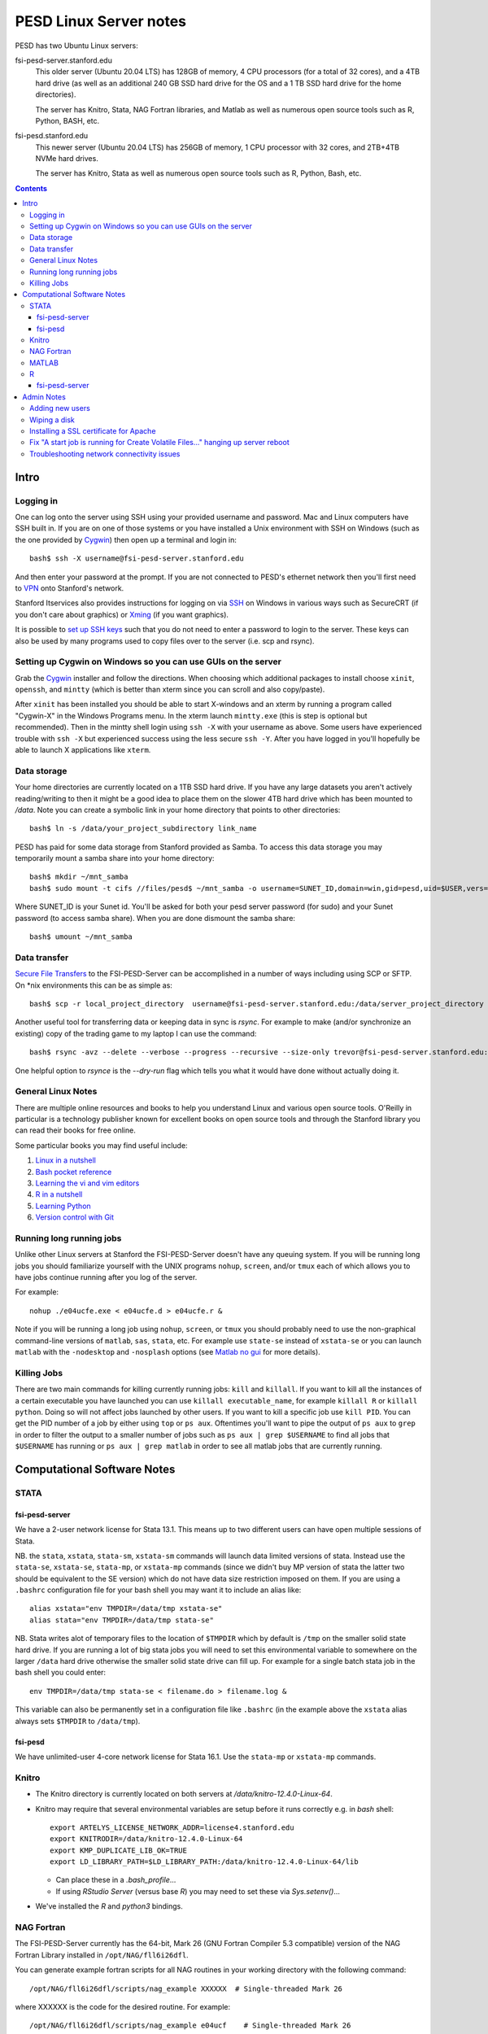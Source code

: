 ~~~~~~~~~~~~~~~~~~~~~~~
PESD Linux Server notes
~~~~~~~~~~~~~~~~~~~~~~~

PESD has two Ubuntu Linux servers:

fsi-pesd-server.stanford.edu
    This older server (Ubuntu 20.04 LTS) has 128GB of memory, 4 CPU processors (for a total of 32 cores), and a 4TB hard drive (as well as an additional 240 GB SSD hard drive for the OS and a 1 TB SSD hard drive for the home directories).

    The server has Knitro, Stata, NAG Fortran libraries, and Matlab as well as numerous open source tools such as R, Python, BASH, etc.

fsi-pesd.stanford.edu
    This newer server (Ubuntu 20.04 LTS) has 256GB of memory, 1 CPU processor with 32 cores, and 2TB+4TB NVMe hard drives.

    The server has Knitro, Stata as well as numerous open source tools such as R, Python, Bash, etc.

.. contents::

Intro
~~~~~

Logging in
----------

One can log onto the server using SSH using your provided username and password.  Mac and Linux computers have SSH built in.  If you are on one of those systems or you have installed a Unix environment with SSH on Windows (such as the one provided by Cygwin_) then open up a terminal and login in::

  bash$ ssh -X username@fsi-pesd-server.stanford.edu

And then enter your password at the prompt.  If you are not connected to PESD's ethernet network then you'll first need to VPN_ onto Stanford's network.

Stanford Itservices also provides instructions for logging on via SSH_ on Windows in various ways such as SecureCRT (if you don't care about graphics) or Xming_ (if you want graphics).

It is possible to `set up SSH keys`_ such that you do not need to enter a password to login to the server.  These keys can also be used by many programs used to copy files over to the server (i.e. scp and rsync).

.. _VPN: http://itservices.stanford.edu/service/vpn/
.. _SSH: https://itservices.stanford.edu/service/sharedcomputing/loggingin
.. _Cygwin: http://cygwin.com/
.. _Xming: http://www.straightrunning.com/XmingNotes/
.. _set up SSH keys: https://wiki.archlinux.org/index.php/SSH_Keys#Generating_an_SSH_key_pair

Setting up Cygwin on Windows so you can use GUIs on the server
--------------------------------------------------------------

Grab the Cygwin_ installer and follow the directions.  When choosing which additional packages to install choose ``xinit``, ``openssh``, and ``mintty`` (which is better than xterm since you can scroll and also copy/paste).

After ``xinit`` has been installed you should be able to start X-windows and an xterm by running a program called "Cygwin-X" in the Windows Programs menu.  In the xterm launch ``mintty.exe`` (this is step is optional but recommended).  Then in the mintty shell login using ``ssh -X`` with your username as above.  Some users have experienced trouble with ``ssh -X`` but experienced success using the less secure ``ssh -Y``.  After you have logged in you'll hopefully be able to launch X applications like ``xterm``.

Data storage
------------

Your home directories are currently located on a 1TB SSD hard drive.  If you have any large datasets you aren't actively reading/writing to then it might be a good idea to place them on the slower 4TB hard drive which has been mounted to `/data`.  Note you can create a symbolic link in your home directory that points to other directories::

  bash$ ln -s /data/your_project_subdirectory link_name

PESD has paid for some data storage from Stanford provided as Samba.  To access this data storage you may temporarily mount a samba share into your home directory::

  bash$ mkdir ~/mnt_samba
  bash$ sudo mount -t cifs //files/pesd$ ~/mnt_samba -o username=SUNET_ID,domain=win,gid=pesd,uid=$USER,vers=2.0

Where SUNET_ID is your Sunet id.  You'll be asked for both your pesd server password (for sudo) and your Sunet password (to access samba share).  When you are done dismount the samba share::

  bash$ umount ~/mnt_samba 

Data transfer
-------------

`Secure File Transfers`_ to the FSI-PESD-Server can be accomplished in a number of ways including using SCP or SFTP.  On \*nix environments this can be as simple as::

   bash$ scp -r local_project_directory  username@fsi-pesd-server.stanford.edu:/data/server_project_directory

.. _Secure File Transfers: http://web.stanford.edu/group/security/securecomputing/sftp.html

Another useful tool for transferring data or keeping data in sync is `rsync`.  For example to make (and/or synchronize an existing) copy of the trading game to my laptop I can use the command::

  bash$ rsync -avz --delete --verbose --progress --recursive --size-only trevor@fsi-pesd-server.stanford.edu:/home/trading_game/ /home/trevorld/media/SpiderOak/trading_game/

One helpful option to `rsynce` is the `--dry-run` flag which tells you what it would have done without actually doing it.

General Linux Notes 
--------------------

There are multiple online resources and books to help you understand Linux and various open source tools.  O'Reilly in particular is a technology publisher known for excellent books on open source tools and through the Stanford library you can read their books for free online.

Some particular books you may find useful include:

1) `Linux in a nutshell`_
#) `Bash pocket reference`_
#) `Learning the vi and vim editors`_
#) `R in a nutshell`_
#) `Learning Python`_
#) `Version control with Git`_

.. _Linux in a nutshell: http://searchworks.stanford.edu/view/5644376
.. _Bash pocket reference: http://searchworks.stanford.edu/view/8837104
.. _R in a nutshell: http://searchworks.stanford.edu/view/10087393
.. _Learning the vi and vim editors:  http://searchworks.stanford.edu/view/8261314
.. _Learning Python: http://searchworks.stanford.edu/view/8387828
.. _Version control with Git: http://searchworks.stanford.edu/view/10087829

Running long running jobs
-------------------------

Unlike other Linux servers at Stanford the FSI-PESD-Server doesn't have any queuing system.  If you will be running long jobs you should familiarize yourself with the UNIX programs ``nohup``, ``screen``, and/or  ``tmux`` each of which allows you to have jobs continue running after you log of the server.

For example::

	nohup ./e04ucfe.exe < e04ucfe.d > e04ucfe.r &

Note if you will be running a long job using ``nohup``, ``screen``, or ``tmux`` you should probably need to use the non-graphical command-line versions of ``matlab``, ``sas``, ``stata``, etc.  For example use ``state-se`` instead of ``xstata-se`` or you can launch ``matlab`` with the ``-nodesktop`` and ``-nosplash`` options (see `Matlab no gui`_ for more details).

.. _Matlab no gui: http://aspratyush.wordpress.com/tag/matlab-no-gui/

Killing Jobs
------------

There are two main commands for killing currently running jobs: ``kill`` and ``killall``.  If you want to kill all the instances of a certain executable you have launched you can use ``killall executable_name``, for example ``killall R`` or ``killall python``.  Doing so will not affect jobs launched by other users.  If you want to kill a specific job use ``kill PID``.  You can get the PID number of a job by either using ``top`` or ``ps aux``.  Oftentimes you'll want to pipe the output of ``ps aux`` to ``grep`` in order to filter the output to a smaller number of jobs such as ``ps aux | grep $USERNAME`` to find all jobs that ``$USERNAME`` has running or ``ps aux | grep matlab`` in order to see all matlab jobs that are currently running.

Computational Software Notes
~~~~~~~~~~~~~~~~~~~~~~~~~~~~

STATA
-----

fsi-pesd-server
+++++++++++++++

We have a 2-user network license for Stata 13.1.  This means up to two different users can have open multiple sessions of Stata.

NB. the ``stata``, ``xstata``, ``stata-sm``, ``xstata-sm`` commands will launch data limited versions of stata.  Instead use the ``stata-se``, ``xstata-se``, ``stata-mp``, or ``xstata-mp`` commands (since we didn't buy MP version of stata the latter two should be equivalent to the SE version) which do not have data size restriction imposed on them.  If you are using a ``.bashrc`` configuration file for your bash shell you may want it to include an alias like::

    alias xstata="env TMPDIR=/data/tmp xstata-se"
    alias stata="env TMPDIR=/data/tmp stata-se"

NB. Stata writes alot of temporary files to the location of ``$TMPDIR`` which by default is ``/tmp`` on the smaller solid state hard drive.  If you are running a lot of big stata jobs you will need to set this environmental variable to somewhere on the larger ``/data`` hard drive otherwise the smaller solid state drive can fill up.  For example for a single batch stata job in the bash shell you could enter::

   env TMPDIR=/data/tmp stata-se < filename.do > filename.log &

This variable can also be permanently set in a configuration file like ``.bashrc`` (in the example above the ``xstata`` alias always sets ``$TMPDIR`` to ``/data/tmp``).

fsi-pesd
++++++++

We have unlimited-user 4-core network license for Stata 16.1.  Use the ``stata-mp`` or ``xstata-mp`` commands.

Knitro
------

* The Knitro directory is currently located on both servers at `/data/knitro-12.4.0-Linux-64`.  
* Knitro may require that several environmental variables are setup before it runs correctly e.g. in `bash` shell::

    export ARTELYS_LICENSE_NETWORK_ADDR=license4.stanford.edu
    export KNITRODIR=/data/knitro-12.4.0-Linux-64
    export KMP_DUPLICATE_LIB_OK=TRUE
    export LD_LIBRARY_PATH=$LD_LIBRARY_PATH:/data/knitro-12.4.0-Linux-64/lib

  + Can place these in a `.bash_profile`...
  + If using `RStudio Server` (versus base `R`) you may need to set these via `Sys.setenv()`...

* We've installed the `R` and `python3` bindings.

NAG Fortran
-----------

The FSI-PESD-Server currently has the 64-bit, Mark 26 (GNU Fortran Compiler 5.3 compatible) version of the NAG Fortran Library installed in ``/opt/NAG/fll6i26dfl``.

.. and a Multi-core 64-bit, Mark 23 (GNU Fortran Compiler 4.6 compatible) version of the NAG Fortran Library installed in ``/opt/NAG/fsl6a23dfl``.

You can generate example fortran scripts for all NAG routines in your working directory with the following command::

	/opt/NAG/fll6i26dfl/scripts/nag_example XXXXXX  # Single-threaded Mark 26

..        /opt/NAG/fsl6a23dfl/scripts/nagsmp_example XXXXXX NUM_CORES # Multi-core Mark 23

where XXXXXX is the code for the desired routine.  For example::

	/opt/NAG/fll6i26dfl/scripts/nag_example e04ucf    # Single-threaded Mark 26

..         /opt/NAG/fsl6a23dfl/scripts/nagsmp_example e01tnfe 2  # Multi-core  Mark 23

The example single-threaded command tells you that it runs the following commands (as well as outputting the example program output)::

        cp /opt/NAG/fll6i26dfl/examples/source/e04ucfe.f90 .
        gfortran-5 -I/opt/NAG/fll6i26dfl/nag_interface_blocks e04ucfe.f90 /opt/NAG/fll6i26dfl/lib/libnag_nag.a -lstdc++ -o e04ucfe.exe
        cp /opt/NAG/fll6i26dfl/examples/data/e04ucfe.d .
        ./e04ucfe.exe < e04ucfe.d > e04ucfe.r

MATLAB
------

.. Sometimes Matlab won't work because the Matlab license server isn't running.  To restart the Matlab license server uset the following command in the shell::

    /usr/local/MATLAB/R2014b/etc/lmstart

.. It might give you a message saying "Error.  Cannot remove /var/tmp/lm_TMW.dat".  You should manually delete that file (i.e. "rm /var/tmp/lm_TMW.dat" and retry the previous command.

If you want to use the non-GUI version of Matlab use (i.e. for use in nohup or tmux/screen)::

   matlab -nodesktop -nosplash

R
--

We have R installed, you can either use the command-line version with the ``R`` or ``Rscript`` commands.

fsi-pesd-server
+++++++++++++++

fsi-pesd-server also has R Studio Server's web-based GUI: http://fsi-pesd-server.stanford.edu:8787

If using RStudio Server and see an "RStudio Initialization Error: Error occurred during transmission" try deleting the ``.rstudio`` directory in your home directory.

.. Knitro
.. ------
.. 
.. Frank has installed a trial version of Knitro on the server which he'll likely upgrade to a full version.  It has Matlab, Python, R, C/C++, C#, Fortran, Java, and AMPL interfaces.  For all version you'll need to set an environmental variable to the license file (the license filename will change upon upgrade to full version)::
.. 
..     export ARTELYS_LICENSE=/home/frank/knitro-10.1.0-z-Linux-64/ziena_lic_trial_artelysknitro_academicfull_2016-07-07_908b43880e.txt
.. 
.. Here is how to run one of the Matlab examples (like ``exampleMINLP1.m``)::
.. 
..     cd /home/frank/knitro-10.1.0-z-Linux-64/knitromatlab
..     matlab # or matlab -nodesktop -nosplash BUT NOT matlab < exampleP1.m
..     exampleMINLP1
.. 
.. To run a Python example (like ``exampleMINLP.py``)  you'll need to export (or modify) another environmental variable::
.. 
..     export LD_LIBRARY_PATH=$LD_LIBRARY_PATH:/home/frank/knitro-10.1.0-z-Linux-64/lib
..     cd /home/frank/knitro-10.1.0-z-Linux-64/examples/Python
..     python exampleMINLP.py
.. 
.. I've installed the ``KnitroR`` package necessary to to run the R examples (like ``minlp_case.r``)::
.. 
..     cd /home/frank/knitro-10.1.0-z-Linux-64/examples/R
..     Rscript minlp_case.r
    
Admin Notes
~~~~~~~~~~~

Adding new users
----------------

Let USER be the new username (probably lowercase).  An administrator can add them using::

    sudo useradd -g pesd USER -d /home/USER -s /bin/bash
    sudo mkdir /home/USER
    sudo chown USER:pesd /home/USER
    sudo passwd USER
    sudo adduser USER samba

An okay starting password would be::

    echo "some string depending on USER but not this one" | sha512sum | cut -c -11

If they forget their password you can change it for them with::

    sudo passwd USER

Remember that user might need to VPN onto Stanford network before can access the server.

Wiping a disk
-------------

::

    sfdisk -l -x # gets drive names
    wipe -kD DRIVEPATH  

Installing a SSL certificate for Apache
---------------------------------------

* https://certbot.eff.org/instructions


Fix "A start job is running for Create Volatile Files..." hanging up server reboot
----------------------------------------------------------------------------------

* https://serverfault.com/questions/987488/boot-stuck-at-a-start-job-is-running-for-create-volatile-files-and-directories
* https://askubuntu.com/questions/132965/how-do-i-boot-into-single-user-mode-from-grub

Troubleshooting network connectivity issues
-------------------------------------------

* https://upcloud.com/community/tutorials/troubleshoot-network-connectivity-linux-server/
